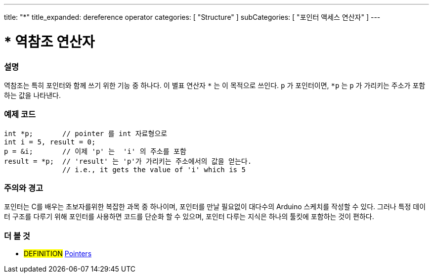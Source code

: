 ---
title: "*"
title_expanded: dereference operator
categories: [ "Structure" ]
subCategories: [ "포인터 액세스 연산자" ]
---





= * 역참조 연산자


// OVERVIEW SECTION STARTS
[#overview]
--

[float]
=== 설명
역참조는 특히 포인터와 함께 쓰기 위한 기능 중 하나다.
이 별표 연산자 `*` 는 이 목적으로 쓰인다.
`p` 가 포인터이면, `*p` 는 `p` 가 가리키는 주소가 포함하는 값을 나타낸다.
[%hardbreaks]

--
// OVERVIEW SECTION ENDS



// HOW TO USE SECTION STARTS
[#howtouse]
--

[float]
=== 예제 코드

[source,arduino]
----
int *p;       // pointer 를 int 자료형으로
int i = 5, result = 0;
p = &i;       // 이제 'p' 는  'i' 의 주소를 포함
result = *p;  // 'result' 는 'p'가 가리키는 주소에서의 값을 얻는다.
              // i.e., it gets the value of 'i' which is 5
----
[%hardbreaks]

[float]
=== 주의와 경고
포인터는 C를 배우는 초보자를위한 복잡한 과목 중 하나이며, 포인터를 만날 필요없이 대다수의 Arduino 스케치를 작성할 수 있다. 
그러나 특정 데이터 구조를 다루기 위해 포인터를 사용하면 코드를 단순화 할 수 있으며, 포인터 다루는 지식은 하나의 툴킷에 포함하는 것이 편하다.

[%hardbreaks]

--
// HOW TO USE SECTION ENDS




// SEE ALSO SECTION BEGINS
[#see_also]
--

[float]
=== 더 볼 것

[role="language"]

[role="definition"]
* #DEFINITION#  https://en.wikipedia.org/wiki/Pointer_%28computer_programming%29[Pointers^]

--
// SEE ALSO SECTION ENDS
